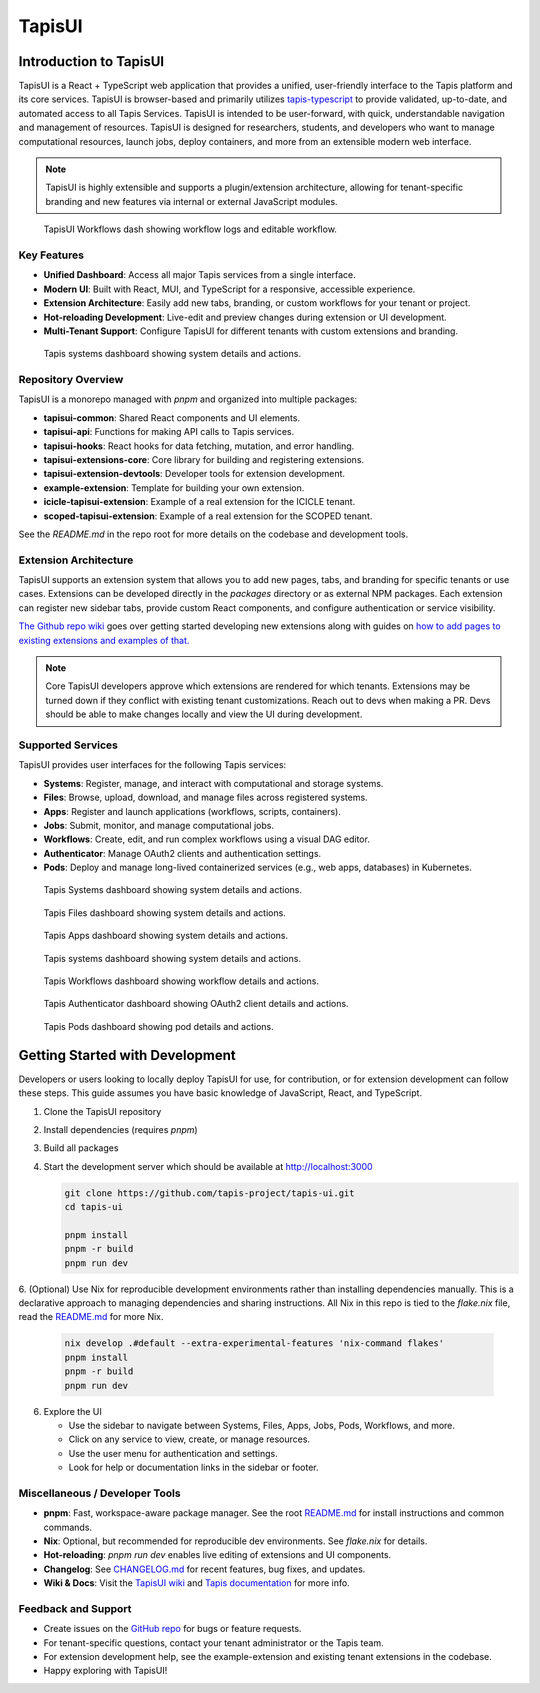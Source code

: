 ..
    Comment: Heirarchy of headers will now be!
    1: ### over and under
    2: === under
    3: --- under
    4: ^^^ under
    5: ~~~ under

.. _target_tapisui:

####
TapisUI
####

Introduction to TapisUI
================================

TapisUI is a React + TypeScript web application that provides a unified, user-friendly interface to the Tapis platform and its core services. TapisUI is browser-based and primarily utilizes `tapis-typescript <https://github.com/tapis-project/tapis-typescript>`_ to provide validated, up-to-date, and automated access to all Tapis Services. TapisUI is intended to be user-forward, with quick, understandable navigation and management of resources. TapisUI is designed for researchers, students, and developers who want to manage computational resources, launch jobs, deploy containers, and more from an extensible modern web interface.

.. note::
   TapisUI is highly extensible and supports a plugin/extension architecture, allowing for tenant-specific branding and new features via internal or external JavaScript modules.
   
.. figure:: /technical/images/tapisui/workflows.logs.png
   :alt: TapisUI Workflows Dashboard & Sidebar

   TapisUI Workflows dash showing workflow logs and editable workflow.

Key Features
------------

- **Unified Dashboard**: Access all major Tapis services from a single interface.
- **Modern UI**: Built with React, MUI, and TypeScript for a responsive, accessible experience.
- **Extension Architecture**: Easily add new tabs, branding, or custom workflows for your tenant or project.
- **Hot-reloading Development**: Live-edit and preview changes during extension or UI development.
- **Multi-Tenant Support**: Configure TapisUI for different tenants with custom extensions and branding.

.. figure:: /technical/images/tapisui/systems.settings.png
   :alt: TapisUI Systems Dashboard

   Tapis systems dashboard showing system details and actions.

Repository Overview
-------------------

TapisUI is a monorepo managed with `pnpm` and organized into multiple packages:

- **tapisui-common**: Shared React components and UI elements.
- **tapisui-api**: Functions for making API calls to Tapis services.
- **tapisui-hooks**: React hooks for data fetching, mutation, and error handling.
- **tapisui-extensions-core**: Core library for building and registering extensions.
- **tapisui-extension-devtools**: Developer tools for extension development.
- **example-extension**: Template for building your own extension.
- **icicle-tapisui-extension**: Example of a real extension for the ICICLE tenant.
- **scoped-tapisui-extension**: Example of a real extension for the SCOPED tenant.

See the `README.md` in the repo root for more details on the codebase and development tools.

Extension Architecture
----------------------

TapisUI supports an extension system that allows you to add new pages, tabs, and branding for specific tenants or use cases. Extensions can be developed directly in the `packages` directory or as external NPM packages. Each extension can register new sidebar tabs, provide custom React components, and configure authentication or service visibility.

`The Github repo wiki <https://github.com/tapis-project/tapis-ui/wiki/Building-an-extension-for-Tapis-UI>`_ goes over getting started developing new extensions along with guides on `how to add pages to existing extensions and examples of that. <https://github.com/tapis-project/tapis-ui/wiki/Adding-pages-via-Extensions>`_

.. note::
   Core TapisUI developers approve which extensions are rendered for which tenants. Extensions may be turned down if they conflict with existing tenant customizations. Reach out to devs when making a PR.
   Devs should be able to make changes locally and view the UI during development.




Supported Services
------------------

TapisUI provides user interfaces for the following Tapis services:

- **Systems**: Register, manage, and interact with computational and storage systems.
- **Files**: Browse, upload, download, and manage files across registered systems.
- **Apps**: Register and launch applications (workflows, scripts, containers).
- **Jobs**: Submit, monitor, and manage computational jobs.
- **Workflows**: Create, edit, and run complex workflows using a visual DAG editor.
- **Authenticator**: Manage OAuth2 clients and authentication settings.
- **Pods**: Deploy and manage long-lived containerized services (e.g., web apps, databases) in Kubernetes.

.. figure:: /technical/images/tapisui/systems.settings.png
   :alt: TapisUI Systems Dashboard

   Tapis Systems dashboard showing system details and actions.

.. figure:: /technical/images/tapisui/files.image.png
   :alt: TapisUI Files

   Tapis Files dashboard showing system details and actions.

.. figure:: /technical/images/tapisui/apps.submit.png
   :alt: TapisUI Apps Dashboard

   Tapis Apps dashboard showing system details and actions.

.. figure:: /technical/images/tapisui/Jobs.settings.png
   :alt: TapisUI Jobs Dashboard

   Tapis systems dashboard showing system details and actions.

.. figure:: /technical/images/tapisui/workflows.logs.png
   :alt: TapisUI Workflows Dashboard

   Tapis Workflows dashboard showing workflow details and actions.

.. figure:: /technical/images/tapisui/auth.create.png
   :alt: TapisUI Authenticator Dashboard

   Tapis Authenticator dashboard showing OAuth2 client details and actions.

.. figure:: /technical/images/tapisui/pods.details.png
   :alt: TapisUI Pods Dashboard

   Tapis Pods dashboard showing pod details and actions.


Getting Started with Development
================================

Developers or users looking to locally deploy TapisUI for use, for contribution, or for extension development can follow these steps. This guide assumes you have basic knowledge of JavaScript, React, and TypeScript.

1. Clone the TapisUI repository
2. Install dependencies (requires `pnpm`)
3. Build all packages
4. Start the development server which should be available at http://localhost:3000

   .. code-block:: bash

      git clone https://github.com/tapis-project/tapis-ui.git
      cd tapis-ui

      pnpm install
      pnpm -r build
      pnpm run dev


6. (Optional) Use Nix for reproducible development environments rather than installing dependencies manually. This is a declarative approach to managing dependencies and sharing instructions.
All Nix in this repo is tied to the `flake.nix` file, read the `README.md <https://github.com/tapis-project/tapis-ui>`_ for more Nix.

   .. code-block:: bash

      nix develop .#default --extra-experimental-features 'nix-command flakes'
      pnpm install
      pnpm -r build
      pnpm run dev

6. Explore the UI

   - Use the sidebar to navigate between Systems, Files, Apps, Jobs, Pods, Workflows, and more.
   - Click on any service to view, create, or manage resources.
   - Use the user menu for authentication and settings.
   - Look for help or documentation links in the sidebar or footer.

Miscellaneous / Developer Tools
------------------------------

- **pnpm**: Fast, workspace-aware package manager. See the root `README.md <https://github.com/tapis-project/tapis-ui>`_ for install instructions and common commands.
- **Nix**: Optional, but recommended for reproducible dev environments. See `flake.nix` for details.
- **Hot-reloading**: `pnpm run dev` enables live editing of extensions and UI components.
- **Changelog**: See `CHANGELOG.md <https://github.com/tapis-project/tapis-ui/blob/dev/CHANGELOG.md>`_ for recent features, bug fixes, and updates.
- **Wiki & Docs**: Visit the `TapisUI wiki <https://github.com/tapis-project/tapis-ui/wiki>`_ and `Tapis documentation <https://tapis.readthedocs.io/en/latest/contents.html>`_ for more info.

Feedback and Support
--------------------

- Create issues on the `GitHub repo <https://github.com/tapis-project/tapis-ui>`_ for bugs or feature requests.
- For tenant-specific questions, contact your tenant administrator or the Tapis team.
- For extension development help, see the example-extension and existing tenant extensions in the codebase.
- Happy exploring with TapisUI!
